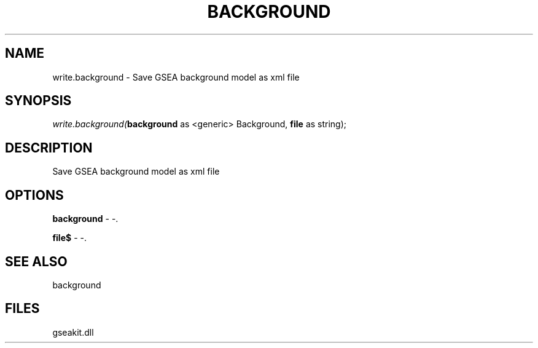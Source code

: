 .\" man page create by R# package system.
.TH BACKGROUND 2 2000-01-01 "write.background" "write.background"
.SH NAME
write.background \- Save GSEA background model as xml file
.SH SYNOPSIS
\fIwrite.background(\fBbackground\fR as <generic> Background, 
\fBfile\fR as string);\fR
.SH DESCRIPTION
.PP
Save GSEA background model as xml file
.PP
.SH OPTIONS
.PP
\fBbackground\fB \fR\- -. 
.PP
.PP
\fBfile$\fB \fR\- -. 
.PP
.SH SEE ALSO
background
.SH FILES
.PP
gseakit.dll
.PP
